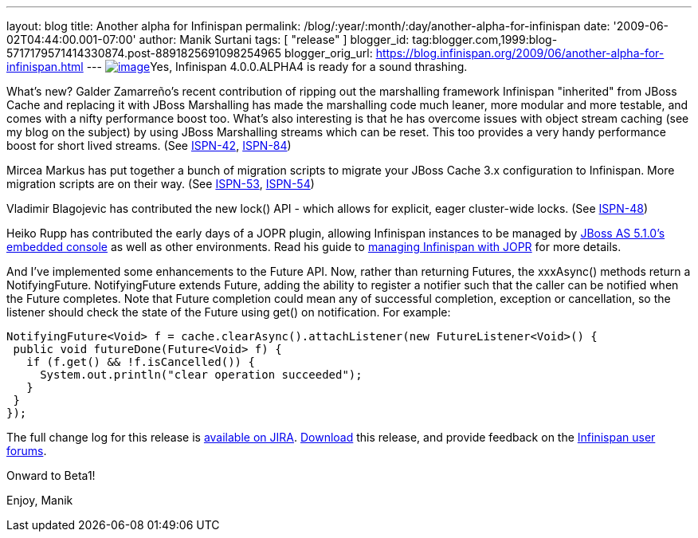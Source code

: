 ---
layout: blog
title: Another alpha for Infinispan
permalink: /blog/:year/:month/:day/another-alpha-for-infinispan
date: '2009-06-02T04:44:00.001-07:00'
author: Manik Surtani
tags: [ "release" ]
blogger_id: tag:blogger.com,1999:blog-5717179571414330874.post-8891825691098254965
blogger_orig_url: https://blog.infinispan.org/2009/06/another-alpha-for-infinispan.html
---
http://airstripone.files.wordpress.com/2007/11/4fingers1.jpg[image:http://airstripone.files.wordpress.com/2007/11/4fingers1.jpg[image]]Yes,
Infinispan 4.0.0.ALPHA4 is ready for a sound thrashing.

What's new? Galder Zamarreño's recent contribution of ripping out the
marshalling framework Infinispan "inherited" from JBoss Cache and
replacing it with JBoss Marshalling has made the marshalling code much
leaner, more modular and more testable, and comes with a nifty
performance boost too. What's also interesting is that he has overcome
issues with object stream caching (see my blog on the subject) by using
JBoss Marshalling streams which can be reset. This too provides a very
handy performance boost for short lived streams. (See
https://jira.jboss.org/jira/browse/ISPN-42[ISPN-42],
https://jira.jboss.org/jira/browse/ISPN-84[ISPN-84])

Mircea Markus has put together a bunch of migration scripts to migrate
your JBoss Cache 3.x configuration to Infinispan. More migration scripts
are on their way. (See
https://jira.jboss.org/jira/browse/ISPN-53[ISPN-53],
https://jira.jboss.org/jira/browse/ISPN-54[ISPN-54])

Vladimir Blagojevic has contributed the new lock() API - which allows
for explicit, eager cluster-wide locks. (See
https://jira.jboss.org/jira/browse/ISPN-48[ISPN-48])

Heiko Rupp has contributed the early days of a JOPR plugin, allowing
Infinispan instances to be managed by
http://dandreadis.blogspot.com/2009/04/as-510cr1-with-embedded-jopr-is-out.html[JBoss
AS 5.1.0's embedded console] as well as other environments. Read his
guide to
http://www.jboss.org/community/wiki/MonitoringInfinispanwithJopr[managing
Infinispan with JOPR] for more details.

And I've implemented some enhancements to the Future API. Now, rather
than returning Futures, the xxxAsync() methods return a NotifyingFuture.
NotifyingFuture extends Future, adding the ability to register a
notifier such that the caller can be notified when the Future completes.
Note that Future completion could mean any of successful completion,
exception or cancellation, so the listener should check the state of the
Future using get() on notification. For example:


[source,java]
----
NotifyingFuture<Void> f = cache.clearAsync().attachListener(new FutureListener<Void>() {
 public void futureDone(Future<Void> f) {
   if (f.get() && !f.isCancelled()) {
     System.out.println("clear operation succeeded");
   }
 }
});
----


The full change log for this release is
https://jira.jboss.org/jira/secure/ConfigureReport.jspa?versions=12313646&sections=.1.7.2.4.10.9.8.3.12.11.5&style=none&selectedProjectId=12310799&reportKey=pl.net.mamut%3Areleasenotes&Next=Next[available
on JIRA]. http://www.jboss.org/infinispan/downloads.html[Download] this
release, and provide feedback on the
http://www.jboss.org/infinispan/forums.html[Infinispan user forums].

Onward to Beta1!

Enjoy,
Manik
